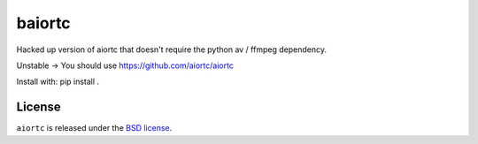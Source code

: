 baiortc
======

Hacked up version of aiortc that doesn't require the python av / ffmpeg dependency.

Unstable -> You should use https://github.com/aiortc/aiortc

Install with: pip install .


License
-------

``aiortc`` is released under the `BSD license`_.

.. _BSD license: https://aiortc.readthedocs.io/en/latest/license.html
